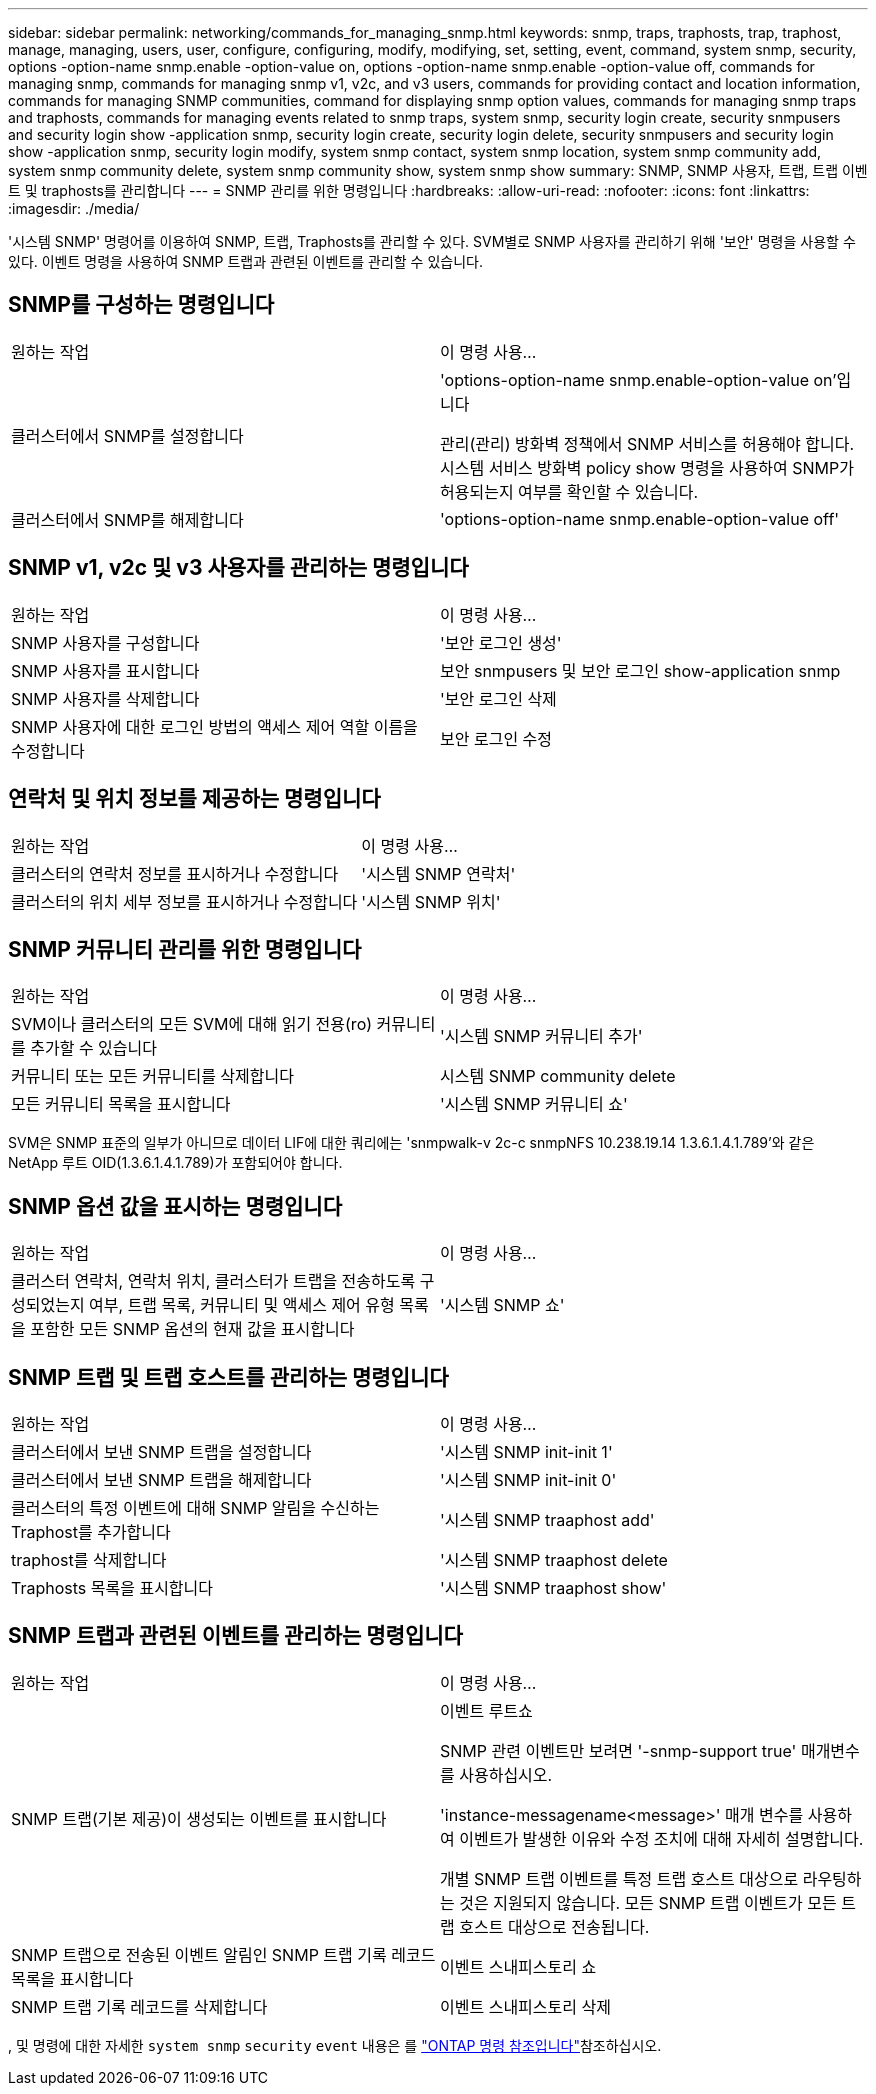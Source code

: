 ---
sidebar: sidebar 
permalink: networking/commands_for_managing_snmp.html 
keywords: snmp, traps, traphosts, trap, traphost, manage, managing, users, user, configure, configuring, modify, modifying, set, setting, event, command, system snmp, security, options -option-name snmp.enable -option-value on, options -option-name snmp.enable -option-value off, commands for managing snmp, commands for managing snmp v1, v2c, and v3 users, commands for providing contact and location information, commands for managing SNMP communities, command for displaying snmp option values, commands for managing snmp traps and traphosts, commands for managing events related to snmp traps, system snmp, security login create, security snmpusers and security login show -application snmp, security login create, security login delete, security snmpusers and security login show -application snmp, security login modify, system snmp contact, system snmp location, system snmp community add, system snmp community delete, system snmp community show, system snmp show 
summary: SNMP, SNMP 사용자, 트랩, 트랩 이벤트 및 traphosts를 관리합니다 
---
= SNMP 관리를 위한 명령입니다
:hardbreaks:
:allow-uri-read: 
:nofooter: 
:icons: font
:linkattrs: 
:imagesdir: ./media/


[role="lead"]
'시스템 SNMP' 명령어를 이용하여 SNMP, 트랩, Traphosts를 관리할 수 있다. SVM별로 SNMP 사용자를 관리하기 위해 '보안' 명령을 사용할 수 있다. 이벤트 명령을 사용하여 SNMP 트랩과 관련된 이벤트를 관리할 수 있습니다.



== SNMP를 구성하는 명령입니다

|===


| 원하는 작업 | 이 명령 사용... 


 a| 
클러스터에서 SNMP를 설정합니다
 a| 
'options-option-name snmp.enable-option-value on'입니다

관리(관리) 방화벽 정책에서 SNMP 서비스를 허용해야 합니다. 시스템 서비스 방화벽 policy show 명령을 사용하여 SNMP가 허용되는지 여부를 확인할 수 있습니다.



 a| 
클러스터에서 SNMP를 해제합니다
 a| 
'options-option-name snmp.enable-option-value off'

|===


== SNMP v1, v2c 및 v3 사용자를 관리하는 명령입니다

|===


| 원하는 작업 | 이 명령 사용... 


 a| 
SNMP 사용자를 구성합니다
 a| 
'보안 로그인 생성'



 a| 
SNMP 사용자를 표시합니다
 a| 
보안 snmpusers 및 보안 로그인 show-application snmp



 a| 
SNMP 사용자를 삭제합니다
 a| 
'보안 로그인 삭제



 a| 
SNMP 사용자에 대한 로그인 방법의 액세스 제어 역할 이름을 수정합니다
 a| 
보안 로그인 수정

|===


== 연락처 및 위치 정보를 제공하는 명령입니다

|===


| 원하는 작업 | 이 명령 사용... 


 a| 
클러스터의 연락처 정보를 표시하거나 수정합니다
 a| 
'시스템 SNMP 연락처'



 a| 
클러스터의 위치 세부 정보를 표시하거나 수정합니다
 a| 
'시스템 SNMP 위치'

|===


== SNMP 커뮤니티 관리를 위한 명령입니다

|===


| 원하는 작업 | 이 명령 사용... 


 a| 
SVM이나 클러스터의 모든 SVM에 대해 읽기 전용(ro) 커뮤니티를 추가할 수 있습니다
 a| 
'시스템 SNMP 커뮤니티 추가'



 a| 
커뮤니티 또는 모든 커뮤니티를 삭제합니다
 a| 
시스템 SNMP community delete



 a| 
모든 커뮤니티 목록을 표시합니다
 a| 
'시스템 SNMP 커뮤니티 쇼'

|===
SVM은 SNMP 표준의 일부가 아니므로 데이터 LIF에 대한 쿼리에는 'snmpwalk-v 2c-c snmpNFS 10.238.19.14 1.3.6.1.4.1.789'와 같은 NetApp 루트 OID(1.3.6.1.4.1.789)가 포함되어야 합니다.



== SNMP 옵션 값을 표시하는 명령입니다

|===


| 원하는 작업 | 이 명령 사용... 


 a| 
클러스터 연락처, 연락처 위치, 클러스터가 트랩을 전송하도록 구성되었는지 여부, 트랩 목록, 커뮤니티 및 액세스 제어 유형 목록을 포함한 모든 SNMP 옵션의 현재 값을 표시합니다
 a| 
'시스템 SNMP 쇼'

|===


== SNMP 트랩 및 트랩 호스트를 관리하는 명령입니다

|===


| 원하는 작업 | 이 명령 사용... 


 a| 
클러스터에서 보낸 SNMP 트랩을 설정합니다
 a| 
'시스템 SNMP init-init 1'



 a| 
클러스터에서 보낸 SNMP 트랩을 해제합니다
 a| 
'시스템 SNMP init-init 0'



 a| 
클러스터의 특정 이벤트에 대해 SNMP 알림을 수신하는 Traphost를 추가합니다
 a| 
'시스템 SNMP traaphost add'



 a| 
traphost를 삭제합니다
 a| 
'시스템 SNMP traaphost delete



 a| 
Traphosts 목록을 표시합니다
 a| 
'시스템 SNMP traaphost show'

|===


== SNMP 트랩과 관련된 이벤트를 관리하는 명령입니다

|===


| 원하는 작업 | 이 명령 사용... 


 a| 
SNMP 트랩(기본 제공)이 생성되는 이벤트를 표시합니다
 a| 
이벤트 루트쇼

SNMP 관련 이벤트만 보려면 '-snmp-support true' 매개변수를 사용하십시오.

'instance-messagename<message>' 매개 변수를 사용하여 이벤트가 발생한 이유와 수정 조치에 대해 자세히 설명합니다.

개별 SNMP 트랩 이벤트를 특정 트랩 호스트 대상으로 라우팅하는 것은 지원되지 않습니다. 모든 SNMP 트랩 이벤트가 모든 트랩 호스트 대상으로 전송됩니다.



 a| 
SNMP 트랩으로 전송된 이벤트 알림인 SNMP 트랩 기록 레코드 목록을 표시합니다
 a| 
이벤트 스내피스토리 쇼



 a| 
SNMP 트랩 기록 레코드를 삭제합니다
 a| 
이벤트 스내피스토리 삭제

|===
, 및 명령에 대한 자세한 `system snmp` `security` `event` 내용은 를 https://docs.netapp.com/us-en/ontap-cli["ONTAP 명령 참조입니다"^]참조하십시오.
